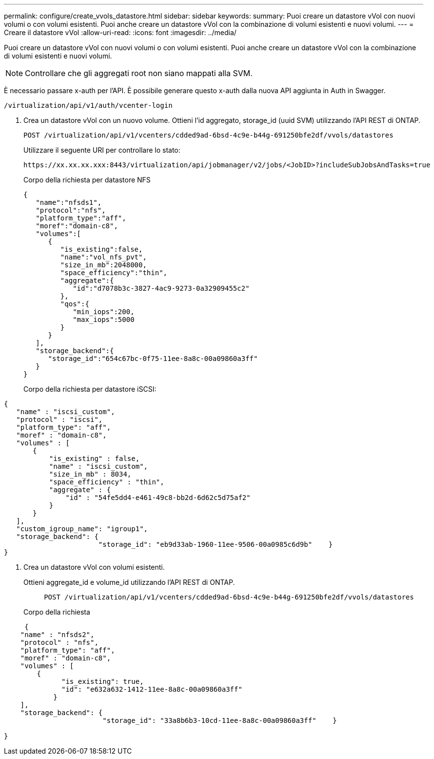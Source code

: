 ---
permalink: configure/create_vvols_datastore.html 
sidebar: sidebar 
keywords:  
summary: Puoi creare un datastore vVol con nuovi volumi o con volumi esistenti. Puoi anche creare un datastore vVol con la combinazione di volumi esistenti e nuovi volumi. 
---
= Creare il datastore vVol
:allow-uri-read: 
:icons: font
:imagesdir: ../media/


[role="lead"]
Puoi creare un datastore vVol con nuovi volumi o con volumi esistenti. Puoi anche creare un datastore vVol con la combinazione di volumi esistenti e nuovi volumi.


NOTE: Controllare che gli aggregati root non siano mappati alla SVM.

È necessario passare x-auth per l'API. È possibile generare questo x-auth dalla nuova API aggiunta in Auth in Swagger.

[listing]
----
/virtualization/api/v1/auth/vcenter-login
----
. Crea un datastore vVol con un nuovo volume.
Ottieni l'id aggregato, storage_id (uuid SVM) utilizzando l'API REST di ONTAP.
+
[listing]
----
POST /virtualization/api/v1/vcenters/cdded9ad-6bsd-4c9e-b44g-691250bfe2df/vvols/datastores
----
+
Utilizzare il seguente URI per controllare lo stato:

+
[listing]
----
https://xx.xx.xx.xxx:8443/virtualization/api/jobmanager/v2/jobs/<JobID>?includeSubJobsAndTasks=true
----
+
Corpo della richiesta per datastore NFS

+
[listing]
----
{
   "name":"nfsds1",
   "protocol":"nfs",
   "platform_type":"aff",
   "moref":"domain-c8",
   "volumes":[
      {
         "is_existing":false,
         "name":"vol_nfs_pvt",
         "size_in_mb":2048000,
         "space_efficiency":"thin",
         "aggregate":{
            "id":"d7078b3c-3827-4ac9-9273-0a32909455c2"
         },
         "qos":{
            "min_iops":200,
            "max_iops":5000
         }
      }
   ],
   "storage_backend":{
      "storage_id":"654c67bc-0f75-11ee-8a8c-00a09860a3ff"
   }
}
----
+
Corpo della richiesta per datastore iSCSI:



[listing]
----
{
   "name" : "iscsi_custom",
   "protocol" : "iscsi",
   "platform_type": "aff",
   "moref" : "domain-c8",
   "volumes" : [
       {
           "is_existing" : false,
           "name" : "iscsi_custom",
           "size_in_mb" : 8034,
           "space_efficiency" : "thin",
           "aggregate" : {
               "id" : "54fe5dd4-e461-49c8-bb2d-6d62c5d75af2"
           }
       }
   ],
   "custom_igroup_name": "igroup1",
   "storage_backend": {
                       "storage_id": "eb9d33ab-1960-11ee-9506-00a0985c6d9b"    }
}
----
. Crea un datastore vVol con volumi esistenti.
+
Ottieni aggregate_id e volume_id utilizzando l'API REST di ONTAP.

+
[listing]
----
     POST /virtualization/api/v1/vcenters/cdded9ad-6bsd-4c9e-b44g-691250bfe2df/vvols/datastores
----
+
Corpo della richiesta



[listing]
----
     {
    "name" : "nfsds2",
    "protocol" : "nfs",
    "platform_type": "aff",
    "moref" : "domain-c8",
    "volumes" : [
        {
              "is_existing": true,
              "id": "e632a632-1412-11ee-8a8c-00a09860a3ff"
            }
    ],
    "storage_backend": {
                        "storage_id": "33a8b6b3-10cd-11ee-8a8c-00a09860a3ff"    }

}
----